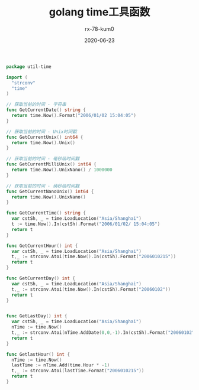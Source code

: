 #+TITLE: golang time工具函数
#+AUTHOR: rx-78-kum0
#+DATE: 2020-06-23
#+DESCRIPTION: golang常用时间工具函数
#+HUGO_AUTO_SET_LASTMOD: t
#+HUGO_TAGS: golang
#+HUGO_CATEGORIES: code
#+HUGO_DRAFT: false
#+HUGO_BASE_DIR: ~/WWW-BUILDER
#+HUGO_SECTION: posts


#+BEGIN_SRC go
  package util-time

  import (
    "strconv"
    "time"
  )

  // 获取当前的时间 - 字符串
  func GetCurrentDate() string {
    return time.Now().Format("2006/01/02 15:04:05")
  }

  // 获取当前的时间 - Unix时间戳
  func GetCurrentUnix() int64 {
    return time.Now().Unix()
  }

  // 获取当前的时间 - 毫秒级时间戳
  func GetCurrentMilliUnix() int64 {
    return time.Now().UnixNano() / 1000000
  }

  // 获取当前的时间 - 纳秒级时间戳
  func GetCurrentNanoUnix() int64 {
    return time.Now().UnixNano()
  }

  func GetCurrentTime() string {
    var cstSh, _ = time.LoadLocation("Asia/Shanghai")
    t := time.Now().In(cstSh).Format("2006/01/02/ 15:04:05")
    return t
  }

  func GetCurrentHour() int {
    var cstSh, _ = time.LoadLocation("Asia/Shanghai")
    t,_ := strconv.Atoi(time.Now().In(cstSh).Format("2006010215"))
    return t
  }

  func GetCurrentDay() int {
    var cstSh, _ = time.LoadLocation("Asia/Shanghai")
    t,_ := strconv.Atoi(time.Now().In(cstSh).Format("20060102"))
    return t
  }


  func GetLastDay() int {
    var cstSh, _ = time.LoadLocation("Asia/Shanghai")
    nTime := time.Now()
    t,_ := strconv.Atoi(nTime.AddDate(0,0,-1).In(cstSh).Format("20060102"))
    return t
  }

  func GetlastHour() int {
    nTime := time.Now()
    lastTime := nTime.Add(time.Hour * -1)
    t,_ := strconv.Atoi(lastTime.Format("2006010215"))
    return t
  }
#+END_SRC
